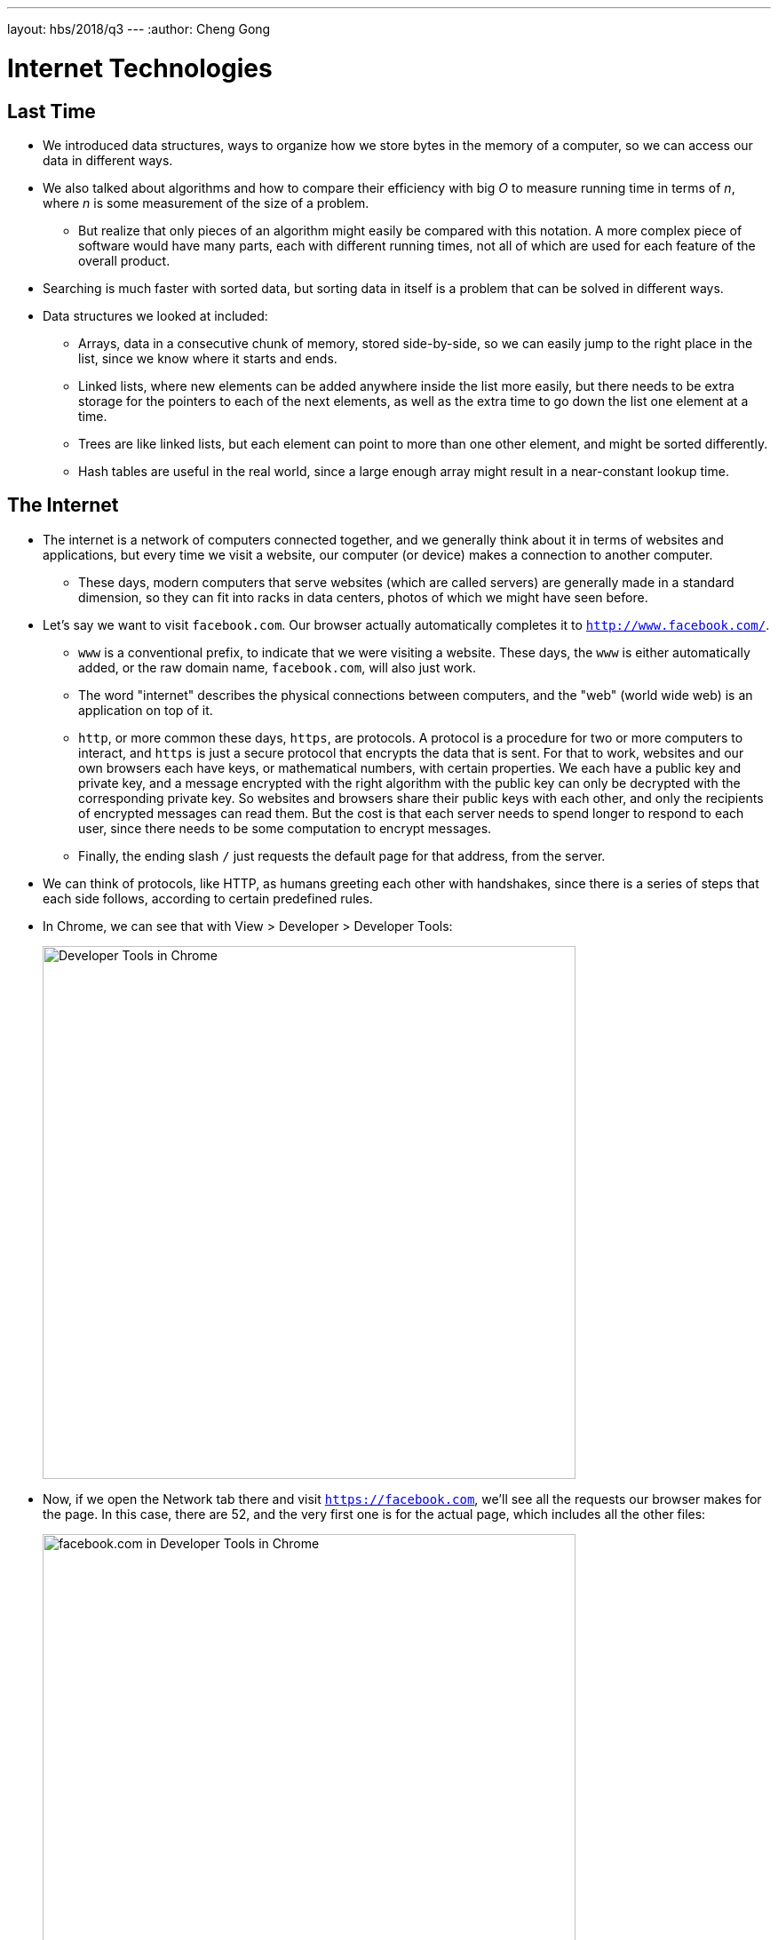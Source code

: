 ---
layout: hbs/2018/q3
---
:author: Cheng Gong

= Internet Technologies

== Last Time

* We introduced data structures, ways to organize how we store bytes in the memory of a computer, so we can access our data in different ways.
* We also talked about algorithms and how to compare their efficiency with big _O_ to measure running time in terms of _n_, where _n_ is some measurement of the size of a problem.
** But realize that only pieces of an algorithm might easily be compared with this notation. A more complex piece of software would have many parts, each with different running times, not all of which are used for each feature of the overall product.
* Searching is much faster with sorted data, but sorting data in itself is a problem that can be solved in different ways.
* Data structures we looked at included:
** Arrays, data in a consecutive chunk of memory, stored side-by-side, so we can easily jump to the right place in the list, since we know where it starts and ends.
** Linked lists, where new elements can be added anywhere inside the list more easily, but there needs to be extra storage for the pointers to each of the next elements, as well as the extra time to go down the list one element at a time.
** Trees are like linked lists, but each element can point to more than one other element, and might be sorted differently.
** Hash tables are useful in the real world, since a large enough array might result in a near-constant lookup time.

== The Internet

* The internet is a network of computers connected together, and we generally think about it in terms of websites and applications, but every time we visit a website, our computer (or device) makes a connection to another computer.
** These days, modern computers that serve websites (which are called servers) are generally made in a standard dimension, so they can fit into racks in data centers, photos of which we might have seen before.
* Let's say we want to visit `facebook.com`. Our browser actually automatically completes it to `http://www.facebook.com/`.
** `www` is a conventional prefix, to indicate that we were visiting a website. These days, the `www` is either automatically added, or the raw domain name, `facebook.com`, will also just work.
** The word "internet" describes the physical connections between computers, and the "web" (world wide web) is an application on top of it.
** `http`, or more common these days, `https`, are protocols. A protocol is a procedure for two or more computers to interact, and `https` is just a secure protocol that encrypts the data that is sent. For that to work, websites and our own browsers each have keys, or mathematical numbers, with certain properties. We each have a public key and private key, and a message encrypted with the right algorithm with the public key can only be decrypted with the corresponding private key. So websites and browsers share their public keys with each other, and only the recipients of encrypted messages can read them. But the cost is that each server needs to spend longer to respond to each user, since there needs to be some computation to encrypt messages.
** Finally, the ending slash `/` just requests the default page for that address, from the server.
* We can think of protocols, like HTTP, as humans greeting each other with handshakes, since there is a series of steps that each side follows, according to certain predefined rules.
* In Chrome, we can see that with View > Developer > Developer Tools:
+
image::developer_tools.png[alt="Developer Tools in Chrome", width=600]
* Now, if we open the Network tab there and visit `https://facebook.com`, we'll see all the requests our browser makes for the page. In this case, there are 52, and the very first one is for the actual page, which includes all the other files:
+
image::facebook.png[alt="facebook.com in Developer Tools in Chrome", width=600]
* If we click on that first request, we see many headers that our browser sends:
+
image::facebook_request.png[alt="facebook.com request in Developer Tools in Chrome", width=600]
** The last line, ``user-agent``, tells Facebook about our browser and OS. This information is useful because mobile devices might be sent a different page, for example. Different browsers, too, made by different manufacturers, might display webpages differently because certain standards are open to interpretation. By knowing the statistics of users to your site, you might be able to make better business decisions about which platforms to optimize or test for.
* Each computer on the internet also has an IP (Internet Protocol) address, which is like an address we might write on a real envelope. That address allows messages to be sent and received by the right computers. And websites like `facebook.com` are just mappings of names that we can remember, to numeric IP addresses of servers that can respond.
* In this case, David isn't logged in, but if he had logged in, Facebook would be able to know who he is based on the `cookie` header that our browser includes with its request. A cookie is like a digital handstamp, usually a long random string, and each time our browser sends that to the server to verify who we are. Advertisers can also add cookies to their websites, or pieces from their websites that are included in other people's websites, which allows them to track people visiting different websites. (Adblockers or other browser extensions can prevent this, by refusing those cookies from advertisers.)
* To use certain services, we have to make these cost-benefit analyses:
** With photos taken on our phone, GPS coordinates might be included so we remember where they were later, but can also be used to track us
** Google Maps or Snapchat Map knows where we are if we use their services too, which is convenient for us at the cost of our privacy
* With an Incognito window, our browser doesn't keep any of the cookies it gets, but our IP address is still revealed (out of necessity).
* Our ISP, or internet service provider, also knows what we do on the sites we visit, unless we use HTTPS.
* We can also type commands into our computer's terminal to see this:
+
image::curl_facebook.png[alt="curl facebook.com", width=600]
** We can see that the response was that Facebook had `Moved Permanently` to an `https://` address.
* And if we try to follow that, we're sent to the `www` address:
+
image::curl_facebook_2.png[alt="curl facebook.com", width=600]
* Now finally, if we make a request to that address, we get a status of ``OK``:
+
image::curl_facebook_3.png[alt="curl facebook.com", width=600]
* Other HTTP status codes include:
** 302 Found
** 304 Not Modified
** 401 Unauthorized
** 403 Forbidden
** 404 Not Found
** 418 I'm a Teapot
** 500 Internal Server Error
* We can see this in the browser too. If we try to visit some random URL for `facebook.com` that doesn't exist, we see the response code for the request is ``404``:
+
image::facebook_404.png[alt="404 from facebook.com", width=600]
* Some years ago, Verizon and other cellular providers were found to be injecting a https://arstechnica.com/information-technology/2014/10/verizon-wireless-injects-identifiers-link-its-users-to-web-requests/[tracking header] into requests made by your phone, so that other companies can track you, a business decision to sell data for profit, made possible by this technical feature.
* A VPN, virtual private network, connects you to some other server, through which all your traffic goes. So the outside world will only see the VPN's IP address, and not be able to track you as easily.
* IP, Internet Protocol, is the procedure by which computers on the internet communicate with each other. Every computer on the internet has an IP address, in the format `pass:[###.###.###.###]`. Each number must have a value between 0 and 255, so to represent 256 values we need 8 bits for each number, and thus a total size of 32 bits, or 4 bytes, for an IP address. That also implies a total of only 4 billion IP addresses, and there's actually a replacement version, IPv6, which assigns addresses with 128 bits, allowing for a lot more addresses.
** There are also private IP addresses, where everyone on the same local network has different private IP addresses, but the router hardware presents the same public IP address for everyone, and redirects traffic in some clever way. These addresses are set to be in these ranges:
*** 10.#.#.#
*** 172.16.#.# - 172.31.#.#
*** 192.168.#.#
** The network panel in the settings panels of most systems include this.
* DHCP, Dynamic Host Configuration Protocol, is the procedure by which a device gets an IP address when it first connects to the internet. It first connects to the local network with a temporary address, and then asks the local DHCP server for an address that it can use.
** The DHCP server also tells us the router, or gateway, that we should use to send any messages to the internet. We'll send all of our messages to that server, which will then forward them in the right directions.
* DNS, Domain Name System, is another system by which domain names are translated to IP addresses. There are root DNS servers that point to other DNS servers (for example, the one for all `.com` domains) in a hierarchy that eventually gives us an official IP address back for any registered domain.
* Our computers might cache an IP address locally, and our ISPs (Internet Service Providers) too might cache all the common domains, to speed up future requests. And an ISP could have DNS servers with fake or nonexistent records for IP addresses for certain domain names.
* We can run another program called ``traceroute``:
+
image::traceroute.png[alt="traceroute", width=600]
** We try to send a request to ``mit.edu``, and this tool shows us all the routers that are in between us. Each of them is a router with some IP address, and a table of which other routers to forward messages with certain destinations to, such that each step brings our message a little closer. And the last step is a server belonging to Akamai, a CDN (content delivery network) that MIT likely works with, to serve their website.
** And sometimes, we might not get a response back from a router in the middle, if they are not set to respond to messages themselves.
* There is https://www.youtube.com/watch?v=IlAJJI-qG2k[an animation] of undersea cables that connects continents across oceans.
* We can think of these physical network of cables, and IP in general, as some infrastructure we can abstract away. We can write our software knowing that it's available, and use the internet not just to send bytes between computers, but have more useful applications.
* QoS, or Quality of Service, is another concept where routers might limit or slow how much data you can send and receive of a certain type, in order to prioritize applications like videocalling or realtime games.
* If we were to send a large file, it would first be broken up into smaller chunks. Each of those chunks would include additional metadata like `1 of 4` or ``2 of 4``, which allows the recipient to reassemble them correctly. And if the recipient somehow did not receive a piece, they can request for that missing piece to be sent again. TCP is the protocol that allows that.
* Servers can also support other services, such as SSH (secure shell) or SMTP (for sending email). Each of these services also run on some port, or a number added to the end of an IP address in each request, so that the operating system can forward the request to the right service.
* We take a look at a few clips, where TV shows use technical terms in sometimes inaccurate ways, to portray hacking or the like.
* Now that we know the fundamentals, hopefully we can understand other related concepts. Next time we'll look at web design!
